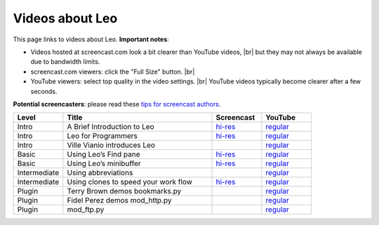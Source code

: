 .. rst3: filename: docs/screencasts.html

################
Videos about Leo
################

.. |br| raw:: html

   <br />

This page links to videos about Leo.  **Important notes**:

- Videos hosted at screencast.com look a bit clearer than YouTube videos, |br|
  but they may not always be available due to bandwidth limits.
- screencast.com viewers: click the "Full Size" button. |br|
- YouTube viewers: select top quality in the video settings. |br|
  YouTube videos typically become clearer after a few seconds.
  
**Potential screencasters**: please read these
`tips for screencast authors <FAQ.html#how-to-make-a-screencast>`_.

.. list-table::
   :widths: 10 30 10 10
   :header-rows: 1

   * - Level
     - Title
     - Screencast
     - YouTube
   * - Intro
     - A Brief Introduction to Leo
     - `hi-res <http://www.screencast.com/t/xDZAOqfsAhPZ>`__
     - `regular <http://www.youtube.com/watch?v=tuM8MvI9g6k>`__
   * - Intro
     - Leo for Programmers
     - `hi-res <http://www.screencast.com/t/lgR6lMhWK>`__
     - `regular <http://www.youtube.com/watch?v=WkUbJAuFfI4>`__
   * - Intro
     - Ville Vianio introduces Leo
     -
     - `regular <http://www.youtube.com/watch?v=Zu6J-J0qFi0>`__
   * - Basic
     - Using Leo’s Find pane
     - `hi-res <http://www.screencast.com/t/O7915mYD3>`__
     - `regular <https://www.youtube.com/watch?v=K5mmlnSOkLM>`__
   * - Basic
     - Using Leo’s minibuffer
     - `hi-res <http://www.screencast.com/t/tEQ7brI4n6>`__
     - `regular <https://www.youtube.com/watch?v=dEaGOi6hVpo>`__
   * - Intermediate
     - Using abbreviations
     -
     - `regular <http://www.youtube.com/watch?v=WRoiXO53Aac>`__
   * - Intermediate
     - Using clones to speed your work flow
     - `hi-res <http://www.screencast.com/t/l8W9H5G8zB>`__
     - `regular <https://www.youtube.com/watch?v=DsHEHNLKi2o>`__
   * - Plugin
     - Terry Brown demos bookmarks.py
     -
     - `regular <https://vimeo.com/77720098>`__
   * - Plugin
     - Fidel Perez demos mod_http.py
     -
     - `regular <http://www.youtube.com/watch?v=9AvbL_0JEMw&feature=youtu.be>`__
   * - Plugin
     - mod_ftp.py
     -
     - `regular <http://www.youtube.com/watch?v=bnj0NQuljQo>`__

